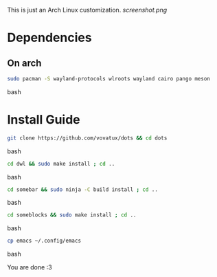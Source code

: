 This is just an Arch Linux customization. 
[[screenshot.png]]
* Dependencies

** On arch
#+begin_src bash
sudo pacman -S wayland-protocols wlroots wayland cairo pango meson
#+end_src bash

* Install Guide

#+begin_src bash
git clone https://github.com/vovatux/dots && cd dots
#+end_src bash

#+begin_src bash
cd dwl && sudo make install ; cd ..
#+end_src bash

#+begin_src bash
cd somebar && sudo ninja -C build install ; cd ..
#+end_src bash

#+begin_src bash
cd someblocks && sudo make install ; cd ..
#+end_src bash


#+begin_src bash
cp emacs ~/.config/emacs
#+end_src bash


You are done :3
